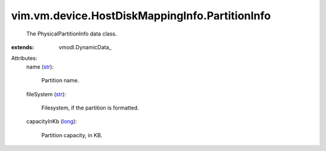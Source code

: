 
vim.vm.device.HostDiskMappingInfo.PartitionInfo
===============================================
  The PhysicalPartitionInfo data class.
:extends: vmodl.DynamicData_

Attributes:
    name (`str <https://docs.python.org/2/library/stdtypes.html>`_):

       Partition name.
    fileSystem (`str <https://docs.python.org/2/library/stdtypes.html>`_):

       Filesystem, if the partition is formatted.
    capacityInKb (`long <https://docs.python.org/2/library/stdtypes.html>`_):

       Partition capacity, in KB.
